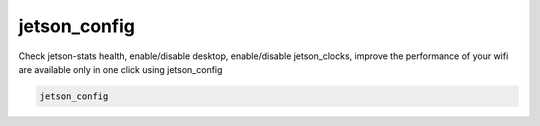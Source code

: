 jetson_config
=============

Check jetson-stats health, enable/disable desktop, enable/disable jetson_clocks,
improve the performance of your wifi are available only in one click using jetson_config

.. code-block:: bash

    jetson_config

.. image:: https://github.com/rbonghi/jetson_stats/wiki/images/jetson_config.png
   :align: center

